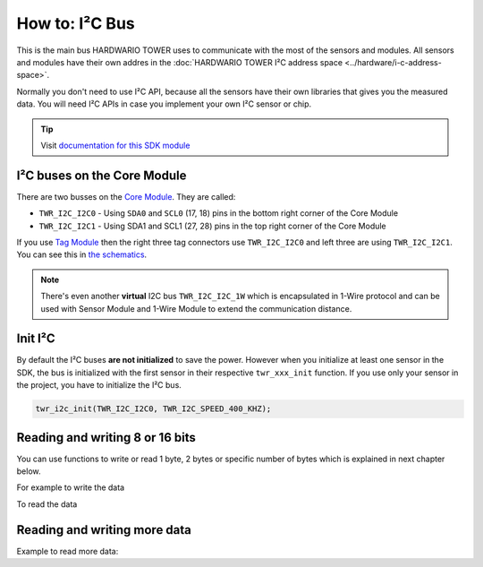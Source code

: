 ###############
How to: I²C Bus
###############

This is the main bus HARDWARIO TOWER uses to communicate with the most of the sensors and modules.
All sensors and modules have their own addres in the :doc:`HARDWARIO TOWER I²C address space <../hardware/i-c-address-space>`.

Normally you don't need to use I²C API, because all the sensors have their own libraries that gives you the measured data.
You will need I²C APIs in case you implement your own I²C sensor or chip.

.. tip::

    Visit `documentation for this SDK module <https://sdk.hardwario.com/group__twr__i2c.html>`_

****************************
I²C buses on the Core Module
****************************

There are two busses on the `Core Module <https://shop.hardwario.com/core-module/>`_. They are called:

- ``TWR_I2C_I2C0`` - Using ``SDA0`` and ``SCL0`` (17, 18) pins in the bottom right corner of the Core Module
- ``TWR_I2C_I2C1`` - Using SDA1 and SCL1 (27, 28) pins in the top right corner of the Core Module

If you use `Tag Module <https://shop.hardwario.com/tag-module/>`_ then the right three tag connectors use
``TWR_I2C_I2C0`` and left three are using ``TWR_I2C_I2C1``. You can see this in `the schematics <https://github.com/hardwario/bc-hardware/tree/master/out/bc-module-tag>`_.

.. note::

    There's even another **virtual** I2C bus ``TWR_I2C_I2C_1W`` which is encapsulated in 1-Wire protocol and can be used with
    Sensor Module and 1-Wire Module to extend the communication distance.

********
Init I²C
********

By default the I²C buses **are not initialized** to save the power.
However when you initialize at least one sensor in the SDK, the bus is initialized with the first sensor in their respective ``twr_xxx_init`` function.
If you use only your sensor in the project, you have to initialize the I²C bus.

.. code-block:: c

    twr_i2c_init(TWR_I2C_I2C0, TWR_I2C_SPEED_400_KHZ);

********************************
Reading and writing 8 or 16 bits
********************************

You can use functions to write or read 1 byte, 2 bytes or specific number of bytes which is explained in next chapter below.

.. code-block:: c
    :linenos:

    bool twr_i2c_memory_write_8b (twr_i2c_channel_t channel, uint8_t device_address, uint32_t memory_address, uint8_t data)
    bool twr_i2c_memory_write_16b (twr_i2c_channel_t channel, uint8_t device_address, uint32_t memory_address, uint16_t data)

    bool twr_i2c_memory_read_8b (twr_i2c_channel_t channel, uint8_t device_address, uint32_t memory_address, uint8_t *data)
    bool twr_i2c_memory_read_16b (twr_i2c_channel_t channel, uint8_t device_address, uint32_t memory_address, uint16_t *data)

For example to write the data

.. code-block:: c
    :linenos:

    twr_i2c_memory_write_8b(TWR_I2C_I2C0, 0x48, 0x01, 0x81);
    twr_i2c_memory_write_16b(TWR_I2C_I2C0, 0x48, 0x01, 0x0180);

To read the data

.. code-block:: c
    :linenos:

    uint8_t reg_configuration;
    twr_i2c_memory_read_8b(TWR_I2C_I2C0, 0x48, 0x01, &reg_configuration);

*****************************
Reading and writing more data
*****************************

.. code-block:: c
    :linenos:

    bool twr_i2c_write (twr_i2c_channel_t channel, const twr_i2c_transfer_t *transfer)
    bool twr_i2c_read (twr_i2c_channel_t channel, const twr_i2c_transfer_t *transfer)

Example to read more data:

.. code-block:: c
    :linenos:

    twr_i2c_memory_transfer_t transfer;
    uint8_t rx_buffer[6];

    transfer.device_address = 0x48;
    transfer.memory_address = 0x28;
    transfer.buffer = rx_buffer;
    transfer.length = sizeof(rx_buffer);

    twr_i2c_memory_read(TWR_I2C_I2C0, &transfer);
